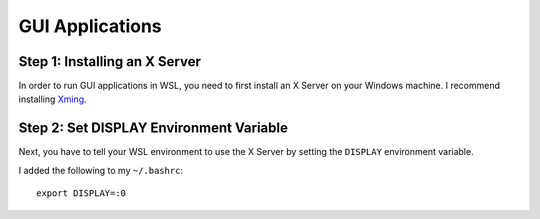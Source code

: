 GUI Applications
================

Step 1: Installing an X Server
------------------------------

In order to run GUI applications in WSL, you need to first install an X Server on your Windows machine. 
I recommend installing `Xming <https://sourceforge.net/projects/xming/>`_. 

Step 2: Set DISPLAY Environment Variable
----------------------------------------

Next, you have to tell your WSL environment to use the X Server by setting the ``DISPLAY`` environment variable. 

I added the following to my ``~/.bashrc``::

    export DISPLAY=:0


